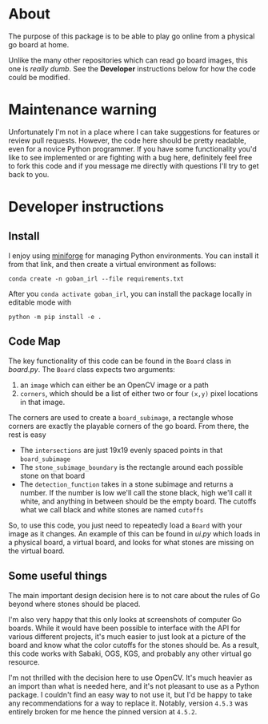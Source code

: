 * About
The purpose of this package is to be able to play go online from a physical go board at home.

Unlike the many other repositories which can read go board images, this one is /really dumb/. See the *Developer* instructions below for how the code could be modified.

* Maintenance warning
Unfortunately I'm not in a place where I can take suggestions for features or review pull requests. However, the code here should be pretty readable, even for a novice Python programmer. If you have some functionality you'd like to see implemented or are fighting with a bug here, definitely feel free to fork this code and if you message me directly with questions I'll try to get back to you.


* Developer instructions
** Install
I enjoy using [[https://github.com/conda-forge/miniforge][miniforge]] for managing Python environments. You can install it from that link, and then create a virtual environment as follows:

#+BEGIN_SRC 
  conda create -n goban_irl --file requirements.txt
#+END_SRC

After you ~conda activate goban_irl~, you can install the package locally in editable mode with

#+BEGIN_SRC 
  python -m pip install -e .
#+END_SRC

** Code Map
The key functionality of this code can be found in the ~Board~ class in [[goban_irl/board.py][board.py]]. The ~Board~ class expects two arguments:

  1. an ~image~ which can either be an OpenCV image or a path
  2. ~corners~, which should be a list of either two or four ~(x,y)~ pixel locations in that image. 

The corners are used to create a ~board_subimage~, a rectangle whose corners are exactly the playable corners of the go board. From there, the rest is easy

  + The ~intersections~ are just 19x19 evenly spaced points in that ~board_subimage~
  + The ~stone_subimage_boundary~ is the rectangle around each possible stone on that board
  + The ~detection_function~  takes in a stone subimage and returns a number. If the number is low we'll call the stone black, high we'll call it white, and anything in between should be the empty board. The cutoffs what we call black and white stones are named ~cutoffs~

So, to use this code, you just need to repeatedly load a ~Board~ with your image as it changes. An example of this can be found in [[goban_irl/ui.py][ui.py]] which loads in a physical board, a virtual board, and looks for what stones are missing on the virtual board.


** Some useful things
The main important design decision here is to not care about the rules of Go beyond where stones should be placed. 

I'm also very happy that this only looks at screenshots of computer Go boards. While it would have been possible to interface with the API for various different projects, it's much easier to just look at a picture of the board and know what the color cutoffs for the stones should be. As a result, this code works with Sabaki, OGS, KGS, and probably any other virtual go resource.

I'm not thrilled with the decision here to use OpenCV. It's much heavier as an import than what is needed here, and it's not pleasant to use as a Python package. I couldn't find an easy way to not use it, but I'd be happy to take any recommendations for a way to replace it. Notably, version ~4.5.3~ was entirely broken for me hence the pinned version at ~4.5.2~.

  

